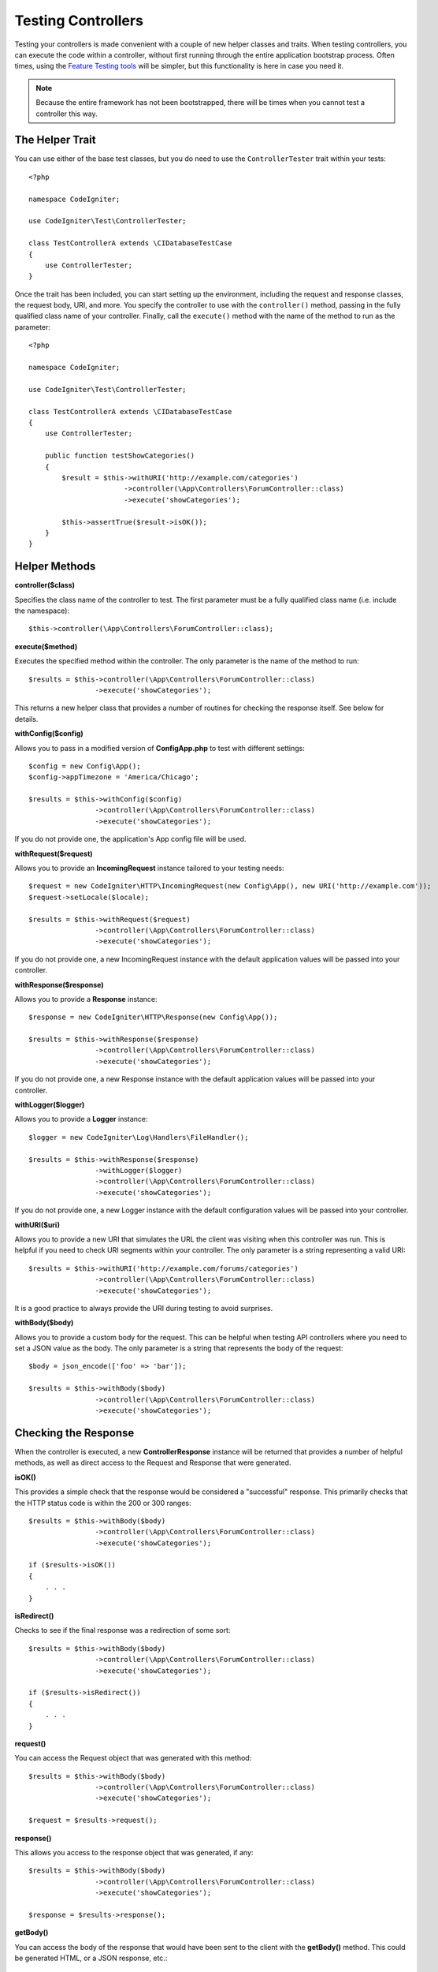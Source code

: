 ###################
Testing Controllers
###################

Testing your controllers is made convenient with a couple of new helper classes and traits. When testing controllers,
you can execute the code within a controller, without first running through the entire application bootstrap process.
Often times, using the `Feature Testing tools <feature.html>`_ will be simpler, but this functionality is here in
case you need it.

.. note:: Because the entire framework has not been bootstrapped, there will be times when you cannot test a controller
    this way.

The Helper Trait
================

You can use either of the base test classes, but you do need to use the ``ControllerTester`` trait
within your tests::

    <?php

    namespace CodeIgniter;

    use CodeIgniter\Test\ControllerTester;

    class TestControllerA extends \CIDatabaseTestCase
    {
        use ControllerTester;
    }

Once the trait has been included, you can start setting up the environment, including the request and response classes,
the request body, URI, and more. You specify the controller to use with the ``controller()`` method, passing in the
fully qualified class name of your controller. Finally, call the ``execute()`` method with the name of the method
to run as the parameter::

    <?php

    namespace CodeIgniter;

    use CodeIgniter\Test\ControllerTester;

    class TestControllerA extends \CIDatabaseTestCase
    {
        use ControllerTester;

        public function testShowCategories()
        {
            $result = $this->withURI('http://example.com/categories')
                           ->controller(\App\Controllers\ForumController::class)
                           ->execute('showCategories');

            $this->assertTrue($result->isOK());
        }
    }

Helper Methods
==============

**controller($class)**

Specifies the class name of the controller to test. The first parameter must be a fully qualified class name
(i.e. include the namespace)::

    $this->controller(\App\Controllers\ForumController::class);

**execute($method)**

Executes the specified method within the controller. The only parameter is the name of the method to run::

    $results = $this->controller(\App\Controllers\ForumController::class)
                    ->execute('showCategories');

This returns a new helper class that provides a number of routines for checking the response itself. See below
for details.

**withConfig($config)**

Allows you to pass in a modified version of **Config\App.php** to test with different settings::

    $config = new Config\App();
    $config->appTimezone = 'America/Chicago';

    $results = $this->withConfig($config)
                    ->controller(\App\Controllers\ForumController::class)
                    ->execute('showCategories');

If you do not provide one, the application's App config file will be used.

**withRequest($request)**

Allows you to provide an **IncomingRequest** instance tailored to your testing needs::

    $request = new CodeIgniter\HTTP\IncomingRequest(new Config\App(), new URI('http://example.com'));
    $request->setLocale($locale);

    $results = $this->withRequest($request)
                    ->controller(\App\Controllers\ForumController::class)
                    ->execute('showCategories');

If you do not provide one, a new IncomingRequest instance with the default application values will be passed
into your controller.

**withResponse($response)**

Allows you to provide a **Response** instance::

    $response = new CodeIgniter\HTTP\Response(new Config\App());

    $results = $this->withResponse($response)
                    ->controller(\App\Controllers\ForumController::class)
                    ->execute('showCategories');

If you do not provide one, a new Response instance with the default application values will be passed
into your controller.

**withLogger($logger)**

Allows you to provide a **Logger** instance::

    $logger = new CodeIgniter\Log\Handlers\FileHandler();

    $results = $this->withResponse($response)
                    ->withLogger($logger)
                    ->controller(\App\Controllers\ForumController::class)
                    ->execute('showCategories');

If you do not provide one, a new Logger instance with the default configuration values will be passed
into your controller.

**withURI($uri)**

Allows you to provide a new URI that simulates the URL the client was visiting when this controller was run.
This is helpful if you need to check URI segments within your controller. The only parameter is a string
representing a valid URI::

    $results = $this->withURI('http://example.com/forums/categories')
                    ->controller(\App\Controllers\ForumController::class)
                    ->execute('showCategories');

It is a good practice to always provide the URI during testing to avoid surprises.

**withBody($body)**

Allows you to provide a custom body for the request. This can be helpful when testing API controllers where
you need to set a JSON value as the body. The only parameter is a string that represents the body of the request::

    $body = json_encode(['foo' => 'bar']);

    $results = $this->withBody($body)
                    ->controller(\App\Controllers\ForumController::class)
                    ->execute('showCategories');

Checking the Response
=====================

When the controller is executed, a new **ControllerResponse** instance will be returned that provides a number
of helpful methods, as well as direct access to the Request and Response that were generated.

**isOK()**

This provides a simple check that the response would be considered a "successful" response. This primarily checks that
the HTTP status code is within the 200 or 300 ranges::

    $results = $this->withBody($body)
                    ->controller(\App\Controllers\ForumController::class)
                    ->execute('showCategories');

    if ($results->isOK())
    {
        . . .
    }

**isRedirect()**

Checks to see if the final response was a redirection of some sort::

    $results = $this->withBody($body)
                    ->controller(\App\Controllers\ForumController::class)
                    ->execute('showCategories');

    if ($results->isRedirect())
    {
        . . .
    }

**request()**

You can access the Request object that was generated with this method::

    $results = $this->withBody($body)
                    ->controller(\App\Controllers\ForumController::class)
                    ->execute('showCategories');

    $request = $results->request();

**response()**

This allows you access to the response object that was generated, if any::

    $results = $this->withBody($body)
                    ->controller(\App\Controllers\ForumController::class)
                    ->execute('showCategories');

    $response = $results->response();

**getBody()**

You can access the body of the response that would have been sent to the client with the **getBody()** method. This could
be generated HTML, or a JSON response, etc.::

    $results = $this->withBody($body)
                    ->controller(\App\Controllers\ForumController::class)
                    ->execute('showCategories');

    $body = $results->getBody();

Response Helper methods
-----------------------

The response you get back contains a number of helper methods to inspect the HTML output within the response. These
are useful for using within assertions in your tests.

The **see()** method checks the text on the page to see if it exists either by itself, or more specifically within
a tag, as specified by type, class, or id::

    // Check that "Hello World" is on the page
    $results->see('Hello World');
    // Check that "Hello World" is within an h1 tag
    $results->see('Hello World', 'h1');
    // Check that "Hello World" is within an element with the "notice" class
    $results->see('Hello World', '.notice');
    // Check that "Hello World" is within an element with id of "title"
    $results->see('Hellow World', '#title');

The **dontSee()** method is the exact opposite::

    // Checks that "Hello World" does NOT exist on the page
    $results->dontSee('Hello World');
    // Checks that "Hellow World" does NOT exist within any h1 tag
    $results->dontSee('Hello World', 'h1');

The **seeElement()** and **dontSeeElement()** are very similar to the previous methods, but do not look at the
values of the elements. Instead, they simply check that the elements exist on the page::

    // Check that an element with class 'notice' exists
    $results->seeElement('.notice');
    // Check that an element with id 'title' exists
    $results->seeElement('#title')
    // Verify that an element with id 'title' does NOT exist
    $results->dontSeeElement('#title');

You can use **seeLink()** to ensure that a link appears on the page with the specified text::

    // Check that a link exists with 'Upgrade Account' as the text::
    $results->seeLink('Upgrade Account');
    // Check that a link exists with 'Upgrade Account' as the text, AND a class of 'upsell'
    $results->seeLink('Upgrade Account', '.upsell');

The **seeInField()** method checks for any input tags exist with the name and value::

    // Check that an input exists named 'user' with the value 'John Snow'
    $results->seeInField('user', 'John Snow');
    // Check a multi-dimensional input
    $results->seeInField('user[name]', 'John Snow');

Finally, you can check if a checkbox exists and is checked with the **seeCheckboxIsChecked()** method::

    // Check if checkbox is checked with class of 'foo'
    $results->seeCheckboxIsChecked('.foo');
    // Check if checkbox with id of 'bar' is checked
    $results->seeCheckboxIsChecked('#bar');
